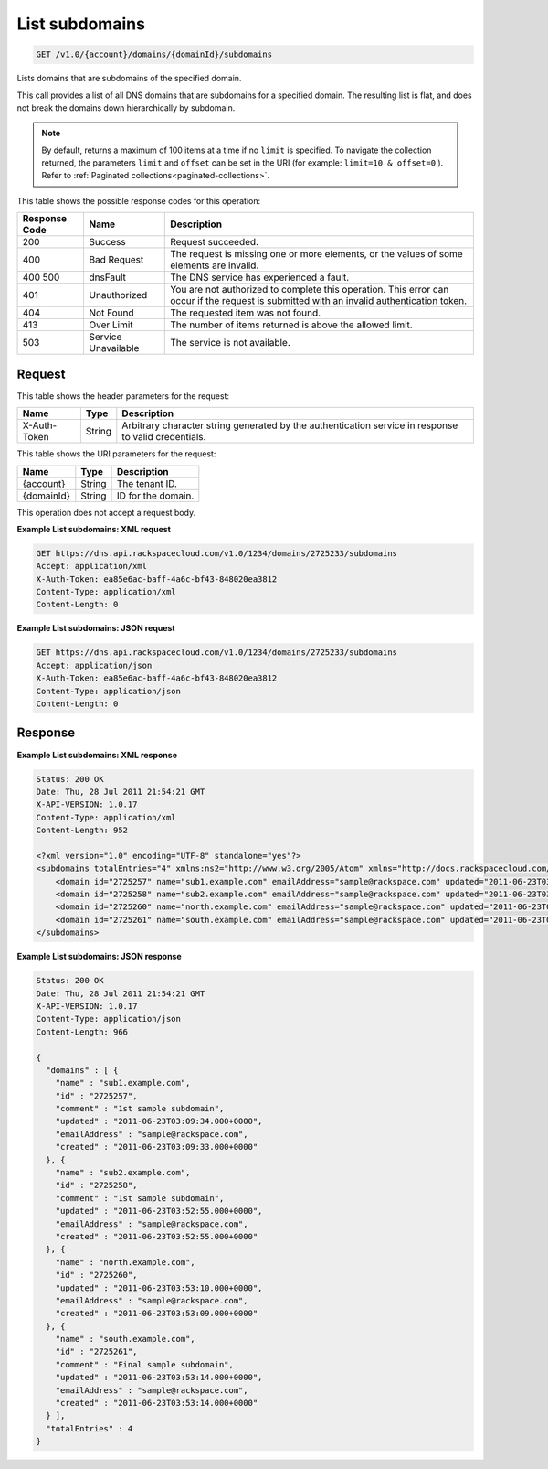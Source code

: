 .. _get-list-subdomains-v1.0-account-domains-domainid-subdomains:

List subdomains
~~~~~~~~~~~~~~~

.. code::

    GET /v1.0/{account}/domains/{domainId}/subdomains

Lists domains that are subdomains of the specified domain.

This call provides a list of all DNS domains that are subdomains for a
specified domain. The resulting list is flat, and does not break the domains
down hierarchically by subdomain.

.. note::
   By default, returns a maximum of 100 items at a time if no ``limit`` is
   specified. To navigate the collection returned, the parameters ``limit`` and
   ``offset`` can be set in the URI (for example: ``limit=10 & offset=0`` ).
   Refer to
   :ref:`Paginated collections<paginated-collections>`.

This table shows the possible response codes for this operation:

+--------------------------+-------------------------+-------------------------+
|Response Code             |Name                     |Description              |
+==========================+=========================+=========================+
|200                       |Success                  |Request succeeded.       |
+--------------------------+-------------------------+-------------------------+
|400                       |Bad Request              |The request is missing   |
|                          |                         |one or more elements, or |
|                          |                         |the values of some       |
|                          |                         |elements are invalid.    |
+--------------------------+-------------------------+-------------------------+
|400 500                   |dnsFault                 |The DNS service has      |
|                          |                         |experienced a fault.     |
+--------------------------+-------------------------+-------------------------+
|401                       |Unauthorized             |You are not authorized   |
|                          |                         |to complete this         |
|                          |                         |operation. This error    |
|                          |                         |can occur if the request |
|                          |                         |is submitted with an     |
|                          |                         |invalid authentication   |
|                          |                         |token.                   |
+--------------------------+-------------------------+-------------------------+
|404                       |Not Found                |The requested item was   |
|                          |                         |not found.               |
+--------------------------+-------------------------+-------------------------+
|413                       |Over Limit               |The number of items      |
|                          |                         |returned is above the    |
|                          |                         |allowed limit.           |
+--------------------------+-------------------------+-------------------------+
|503                       |Service Unavailable      |The service is not       |
|                          |                         |available.               |
+--------------------------+-------------------------+-------------------------+

Request
-------

This table shows the header parameters for the request:

+--------------------------+-------------------------+-------------------------+
|Name                      |Type                     |Description              |
+==========================+=========================+=========================+
|X-Auth-Token              |String                   |Arbitrary character      |
|                          |                         |string generated by the  |
|                          |                         |authentication service   |
|                          |                         |in response to valid     |
|                          |                         |credentials.             |
+--------------------------+-------------------------+-------------------------+

This table shows the URI parameters for the request:

+--------------------------+-------------------------+-------------------------+
|Name                      |Type                     |Description              |
+==========================+=========================+=========================+
|{account}                 |String                   |The tenant ID.           |
+--------------------------+-------------------------+-------------------------+
|{domainId}                |String                   |ID for the domain.       |
+--------------------------+-------------------------+-------------------------+

This operation does not accept a request body.

**Example List subdomains: XML request**

.. code::

   GET https://dns.api.rackspacecloud.com/v1.0/1234/domains/2725233/subdomains
   Accept: application/xml
   X-Auth-Token: ea85e6ac-baff-4a6c-bf43-848020ea3812
   Content-Type: application/xml
   Content-Length: 0

**Example List subdomains: JSON request**

.. code::

   GET https://dns.api.rackspacecloud.com/v1.0/1234/domains/2725233/subdomains
   Accept: application/json
   X-Auth-Token: ea85e6ac-baff-4a6c-bf43-848020ea3812
   Content-Type: application/json
   Content-Length: 0

Response
--------

**Example List subdomains: XML response**

.. code::

   Status: 200 OK
   Date: Thu, 28 Jul 2011 21:54:21 GMT
   X-API-VERSION: 1.0.17
   Content-Type: application/xml
   Content-Length: 952

   <?xml version="1.0" encoding="UTF-8" standalone="yes"?>
   <subdomains totalEntries="4" xmlns:ns2="http://www.w3.org/2005/Atom" xmlns="http://docs.rackspacecloud.com/dns/api/v1.0" xmlns:ns3="http://docs.rackspacecloud.com/dns/api/management/v1.0">
       <domain id="2725257" name="sub1.example.com" emailAddress="sample@rackspace.com" updated="2011-06-23T03:09:34Z" created="2011-06-23T03:09:33Z" comment="1st sample subdomain"/>
       <domain id="2725258" name="sub2.example.com" emailAddress="sample@rackspace.com" updated="2011-06-23T03:52:55Z" created="2011-06-23T03:52:55Z" comment="1st sample subdomain"/>
       <domain id="2725260" name="north.example.com" emailAddress="sample@rackspace.com" updated="2011-06-23T03:53:10Z" created="2011-06-23T03:53:09Z"/>
       <domain id="2725261" name="south.example.com" emailAddress="sample@rackspace.com" updated="2011-06-23T03:53:14Z" created="2011-06-23T03:53:14Z" comment="Final sample subdomain"/>
   </subdomains>

**Example List subdomains: JSON response**

.. code::

   Status: 200 OK
   Date: Thu, 28 Jul 2011 21:54:21 GMT
   X-API-VERSION: 1.0.17
   Content-Type: application/json
   Content-Length: 966

   {
     "domains" : [ {
       "name" : "sub1.example.com",
       "id" : "2725257",
       "comment" : "1st sample subdomain",
       "updated" : "2011-06-23T03:09:34.000+0000",
       "emailAddress" : "sample@rackspace.com",
       "created" : "2011-06-23T03:09:33.000+0000"
     }, {
       "name" : "sub2.example.com",
       "id" : "2725258",
       "comment" : "1st sample subdomain",
       "updated" : "2011-06-23T03:52:55.000+0000",
       "emailAddress" : "sample@rackspace.com",
       "created" : "2011-06-23T03:52:55.000+0000"
     }, {
       "name" : "north.example.com",
       "id" : "2725260",
       "updated" : "2011-06-23T03:53:10.000+0000",
       "emailAddress" : "sample@rackspace.com",
       "created" : "2011-06-23T03:53:09.000+0000"
     }, {
       "name" : "south.example.com",
       "id" : "2725261",
       "comment" : "Final sample subdomain",
       "updated" : "2011-06-23T03:53:14.000+0000",
       "emailAddress" : "sample@rackspace.com",
       "created" : "2011-06-23T03:53:14.000+0000"
     } ],
     "totalEntries" : 4
   }




